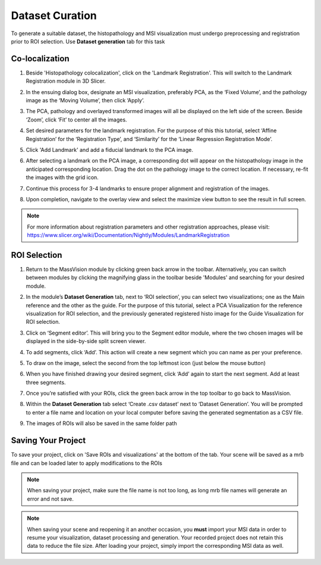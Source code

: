 Dataset Curation
######
To generate a suitable dataset, the histopathology and MSI visualization must undergo preprocessing and registration prior to ROI selection. Use **Dataset generation** tab for this task
 
Co-localization
*******
#. Beside 'Histopathology colocalization', click on the 'Landmark Registration'. This will switch to the Landmark Registration module in 3D Slicer. 
#. In the ensuing dialog box, designate an MSI visualization, preferably PCA, as the ‘Fixed Volume’, and the pathology image as the ‘Moving Volume’, then click ‘Apply’.
#. The PCA, pathology and overlayed transformed images will all be displayed on the left side of the screen. Beside ‘Zoom’, click ‘Fit’ to center all the images.

   .. image:: https://raw.githubusercontent.com/jamzad/SlicerMassVision/main/docs/source/Images/RegistrationMenu.png
       :width: 600

#. Set desired parameters for the landmark registration. For the purpose of this this tutorial, select ‘Affine Registration’ for the ‘Registration Type’, and ‘Similarity’ for the ‘Linear Regression Registration Mode’.
#. Click 'Add Landmark' and add a fiducial landmark to the PCA image.  
#. After selecting a landmark on the PCA image, a corresponding dot will appear on the histopathology image in the anticipated corresponding location. Drag the dot on the pathology image to the correct location. If necessary, re-fit the images with the grid icon.
#. Continue this process for 3-4 landmarks to ensure proper alignment and registration of the images. 
#. Upon completion, navigate to the overlay view and select the maximize view button to see the result in full screen.
   
   .. image:: https://www.dropbox.com/scl/fi/cumbv2xfwfgixyxdhuqxz/registration.gif?rlkey=cvi87xl1jz5l9y1vn2te4ktru&st=6fxm9mkb&raw=1
       :width: 600

.. note::
   For more information about registration parameters and other registration approaches, please visit: `<https://www.slicer.org/wiki/Documentation/Nightly/Modules/LandmarkRegistration>`_


ROI Selection
********
#. Return to the MassVision module by clicking green back arrow in the toolbar. Alternatively, you can switch between modules by clicking the magnifying glass in the toolbar beside 'Modules' and searching for your desired module. 
#. In the module’s **Dataset Generation** tab, next to ‘ROI selection’, you can select two visualizations; one as the Main reference and the other as the guide. For the purpose of this tutorial, select a PCA Visualization for the reference visualization for ROI selection, and the previously generated registered histo image for the Guide Visualization for ROI selection. 
#. Click on ‘Segment editor’. This will bring you to the Segment editor module, where the two chosen images will be displayed in the side-by-side split screen viewer. 
#. To add segments, click ‘Add’. This action will create a new segment which you can name as per your preference.  
#. To draw on the image, select the second from the top leftmost icon (just below the mouse button)
#. When you have finished drawing your desired segment, click ‘Add’ again to start the next segment. Add at least three segments.
#. Once you’re satisfied with your ROIs, click the green back arrow in the top toolbar to go back to MassVision. 
#. Within the **Dataset Generation** tab select ‘Create .csv dataset’ next to ‘Dataset Generation’. You will be prompted to enter a file name and location on your local computer before saving the generated segmentation as a CSV file. 
#. The images of ROIs will also be saved in the same folder path

   .. image:: https://www.dropbox.com/scl/fi/03ff1aci9qgbgr735k9up/roiselection.gif?rlkey=7sb5fvcdh12g2ra7jnr3x2n2f&st=wqfd5fht&raw=1
       :width: 600

Saving Your Project 
********
To save your project, click on 'Save ROIs and visualizations' at the bottom of the tab. Your scene will be saved as a mrb file and can be loaded later to apply modifications to the ROIs 

.. note::
   When saving your project, make sure the file name is not too long, as long mrb file names will generate an error and not save. 

.. note:: 
   When saving your scene and reopening it an another occasion, you **must** import your MSI data in order to resume your visualization, dataset processing and generation. Your recorded project does not retain this data to reduce the file size. After loading your project, simply import the corresponding MSI data as well.
